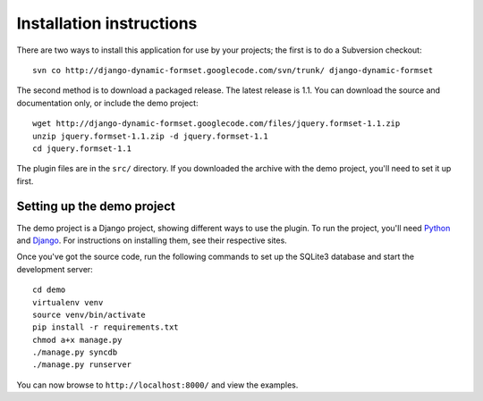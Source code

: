 =========================
Installation instructions
=========================

There are two ways to install this application for use by your
projects; the first is to do a Subversion checkout::

    svn co http://django-dynamic-formset.googlecode.com/svn/trunk/ django-dynamic-formset

The second method is to download a packaged release. The latest
release is 1.1. You can download the source and documentation only,
or include the demo project::

    wget http://django-dynamic-formset.googlecode.com/files/jquery.formset-1.1.zip
    unzip jquery.formset-1.1.zip -d jquery.formset-1.1
    cd jquery.formset-1.1

The plugin files are in the ``src/`` directory. If you downloaded
the archive with the demo project, you'll need to set it up first.


Setting up the demo project
===========================

The demo project is a Django project, showing different ways to
use the plugin. To run the project, you'll need Python_ and Django_.
For instructions on installing them, see their respective sites.

Once you've got the source code, run the following commands to set up the
SQLite3 database and start the development server::

    cd demo
    virtualenv venv
    source venv/bin/activate
    pip install -r requirements.txt
    chmod a+x manage.py
    ./manage.py syncdb
    ./manage.py runserver

You can now browse to ``http://localhost:8000/`` and view the examples.

.. _Python: http://python.org/
.. _Django: http://www.djangoproject.com/
